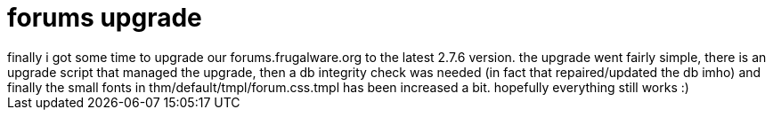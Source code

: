 = forums upgrade

:slug: forums-upgrade
:category: hacking
:tags: en
:date: 2006-10-25T01:31:02Z
++++
finally i got some time to upgrade our forums.frugalware.org to the latest 2.7.6 version. the upgrade went fairly simple, there is an upgrade script that managed the upgrade, then a db integrity check was needed (in fact that repaired/updated the db imho) and finally the small fonts in thm/default/tmpl/forum.css.tmpl has been increased a bit. hopefully everything still works :)
++++
